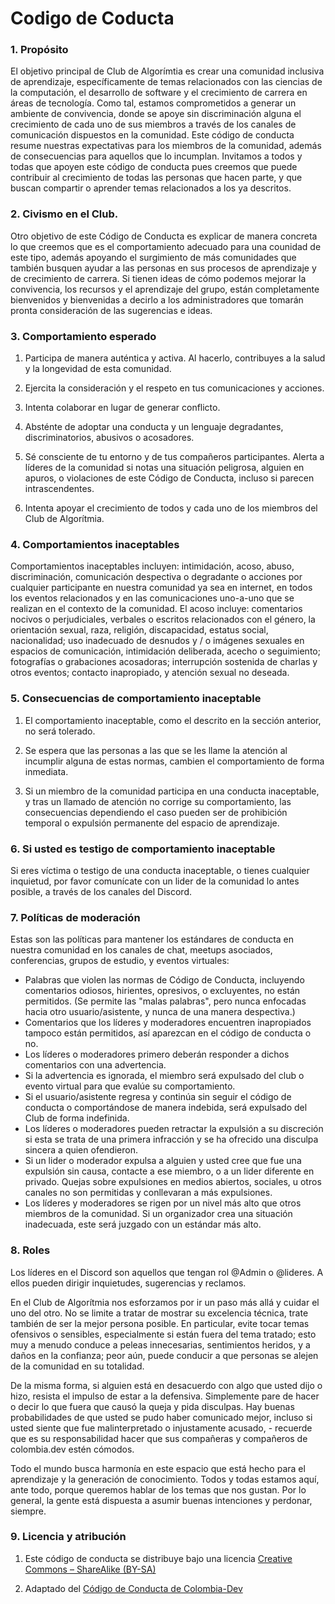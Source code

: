 * Codigo de Coducta
  
*** 1. Propósito
El objetivo principal de Club de Algorímtia es crear una comunidad inclusiva de aprendizaje, específicamente de temas relacionados con las ciencias de la computación, el desarrollo de software y el crecimiento de carrera en áreas de tecnología. Como tal, estamos comprometidos a generar un ambiente de convivencia, donde se apoye sin discriminación alguna el crecimiento de cada uno de sus miembros a través de los canales de comunicación dispuestos en la comunidad.
Este código de conducta resume nuestras expectativas para los miembros de la comunidad, además de consecuencias para aquellos que lo incumplan.
Invitamos a todos y todas que apoyen este código de conducta pues creemos que puede contribuir al crecimiento de todas las personas que hacen parte, y que buscan compartir o aprender temas relacionados a los ya descritos.
     
*** 2. Civismo en el Club.
Otro objetivo de este Código de Conducta es explicar de manera concreta lo que creemos que es el comportamiento adecuado para una counidad de este tipo, además apoyando el surgimiento de más comunidades que también busquen ayudar a las personas en sus procesos de aprendizaje y de crecimiento de carrera.
Si tienen ideas de cómo podemos mejorar la convivencia, los recursos y el aprendizaje del grupo, están completamente bienvenidos y bienvenidas a decirlo a los administradores que tomarán pronta consideración de las sugerencias e ideas.
     
*** 3. Comportamiento esperado
**** Participa de manera auténtica y activa. Al hacerlo, contribuyes a la salud y la longevidad de esta comunidad.
**** Ejercita la consideración y el respeto en tus comunicaciones y acciones.
**** Intenta colaborar en lugar de generar conflicto.
**** Absténte de adoptar una conducta y un lenguaje degradantes, discriminatorios, abusivos o acosadores.
**** Sé consciente de tu entorno y de tus compañeros participantes. Alerta a líderes de la comunidad si notas una situación peligrosa, alguien en apuros, o violaciones de este Código de Conducta, incluso si parecen intrascendentes.
**** Intenta apoyar el crecimiento de todos y cada uno de los miembros del Club de Algorítmia.
     
*** 4. Comportamientos inaceptables
Comportamientos inaceptables incluyen: intimidación, acoso, abuso, discriminación, comunicación despectiva o degradante o acciones por cualquier participante en nuestra comunidad ya sea en internet, en todos los eventos relacionados y en las comunicaciones uno-a-uno que se realizan en el contexto de la comunidad. 
El acoso incluye: comentarios nocivos o perjudiciales, verbales o escritos relacionados con el género, la orientación sexual, raza, religión, discapacidad, estatus social, nacionalidad; uso inadecuado de desnudos y / o imágenes sexuales en espacios de comunicación, intimidación deliberada, acecho o seguimiento; fotografías o grabaciones acosadoras; interrupción sostenida de charlas y otros eventos; contacto inapropiado, y atención sexual no deseada.

*** 5. Consecuencias de comportamiento inaceptable
**** El comportamiento inaceptable, como el descrito en la sección anterior, no será tolerado.
**** Se espera que las personas a las que se les llame la atención al incumplir alguna de estas normas, cambien el comportamiento de forma inmediata.
**** Si un miembro de la comunidad participa en una conducta inaceptable, y tras un llamado de atención no corrige su comportamiento, las consecuencias dependiendo el caso pueden ser de prohibición temporal o expulsión permanente del espacio de aprendizaje.

*** 6. Si usted es testigo de comportamiento inaceptable
Si eres víctima o testigo de una conducta inaceptable, o tienes cualquier inquietud, por favor comunícate con un lider de la comunidad lo antes posible, a través de los canales del Discord.

*** 7. Políticas de moderación
Estas son las políticas para mantener los estándares de conducta en nuestra comunidad en los canales de chat, meetups asociados, conferencias, grupos de estudio, y eventos virtuales:
+ Palabras que violen las normas de Código de Conducta, incluyendo comentarios odiosos, hirientes, opresivos,  o excluyentes, no están permitidos. (Se permite las "malas palabras", pero nunca enfocadas hacia otro usuario/asistente, y nunca de una manera despectiva.)
+ Comentarios que los líderes y moderadores encuentren inapropiados tampoco están permitidos, así aparezcan en el código de conducta o no.
+ Los líderes o moderadores primero deberán responder a dichos comentarios con una advertencia.
+ Si la advertencia es ignorada, el miembro será expulsado del club o evento virtual para que evalúe su comportamiento.
+ Si el usuario/asistente regresa y continúa sin seguir el código de conducta o comportándose de manera indebida, será expulsado del Club de forma indefinida.
+ Los líderes o moderadores pueden retractar la expulsión a su discreción si esta se trata de una primera infracción y se ha ofrecido una disculpa sincera a quien ofendieron.
+ Si un lider o moderador expulsa a alguien y usted cree que fue una expulsión sin causa, contacte a ese miembro, o a un lider diferente en privado. Quejas sobre expulsiones en medios abiertos, sociales, u otros canales no son permitidas y conllevaran a más expulsiones.
+ Los líderes y moderadores se rigen por un nivel más alto que otros miembros de la comunidad. Si un organizador crea una situación inadecuada, este será juzgado con un estándar más alto.

*** 8. Roles
Los líderes en el Discord son aquellos que tengan rol @Admin o @lideres. A ellos pueden dirigir inquietudes, sugerencias y reclamos.
  
En el Club de Algorítmia nos esforzamos por ir un paso más allá y cuidar el uno del otro. No se limite a tratar de mostrar su excelencia técnica, trate también de ser la mejor persona posible. En particular, evite tocar temas ofensivos o sensibles, especialmente si están fuera del tema tratado; esto muy a menudo conduce a peleas innecesarias, sentimientos heridos, y a daños en la confianza; peor aún, puede conducir a que personas se alejen de la comunidad en su totalidad.

De la misma forma, si alguien está en desacuerdo con algo que usted dijo o hizo, resista el impulso de estar a la defensiva. Simplemente pare de hacer o decir lo que fuera que causó la queja y pida disculpas. Hay buenas probabilidades de que usted se pudo haber comunicado mejor, incluso si usted siente que fue malinterpretado o injustamente acusado, - recuerde que es su responsabilidad hacer que sus compañeras y compañeros de colombia.dev estén cómodos.

Todo el mundo busca harmonía en este espacio que está hecho para el aprendizaje y la generación de conocimiento. Todos y todas estamos aquí, ante todo, porque queremos hablar de los temas que nos gustan. Por lo general, la gente está dispuesta a asumir buenas intenciones y perdonar, siempre.


*** 9. Licencia y atribución
**** Este código de conducta se distribuye bajo una licencia [[http://creativecommons.org/licenses/by-sa/3.0/][Creative Commons – ShareAlike (BY-SA)]]
**** Adaptado del [[https://github.com/colombia-dev/codigo-de-conducta][Código de Conducta de Colombia-Dev]]

